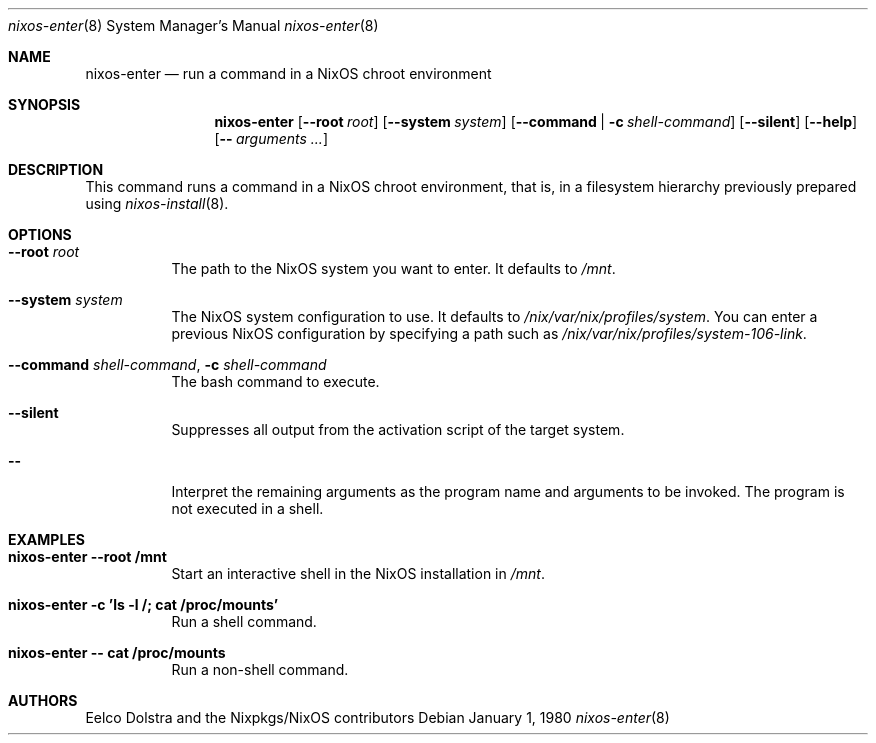 .Dd January 1, 1980
.Dt nixos-enter 8
.Os
.Sh NAME
.Nm nixos-enter
.Nd run a command in a NixOS chroot environment
.
.
.
.Sh SYNOPSIS
.Nm nixos-enter
.Op Fl -root Ar root
.Op Fl -system Ar system
.Op Fl -command | c Ar shell-command
.Op Fl -silent
.Op Fl -help
.Op Fl - Ar arguments ...
.
.
.
.Sh DESCRIPTION
This command runs a command in a NixOS chroot environment, that is, in a filesystem hierarchy previously prepared using
.Xr nixos-install 8 .
.
.
.
.Sh OPTIONS
.Bl -tag -width indent
.It Fl -root Ar root
The path to the NixOS system you want to enter. It defaults to
.Pa /mnt Ns
\&.
.It Fl -system Ar system
The NixOS system configuration to use. It defaults to
.Pa /nix/var/nix/profiles/system Ns
\&. You can enter a previous NixOS configuration by specifying a path such as
.Pa /nix/var/nix/profiles/system-106-link Ns
\&.
.
.It Fl -command Ar shell-command , Fl c Ar shell-command
The bash command to execute.
.
.It Fl -silent
Suppresses all output from the activation script of the target system.
.
.It Fl -
Interpret the remaining arguments as the program name and arguments to be invoked.
The program is not executed in a shell.
.El
.
.
.
.Sh EXAMPLES
.Bl -tag -width indent
.It Ic nixos-enter --root /mnt
Start an interactive shell in the NixOS installation in
.Pa /mnt Ns .
.
.It Ic nixos-enter -c 'ls -l /; cat /proc/mounts'
Run a shell command.
.
.It Ic nixos-enter -- cat /proc/mounts
Run a non-shell command.
.El
.
.
.
.Sh AUTHORS
.An -nosplit
.An Eelco Dolstra
and
.An the Nixpkgs/NixOS contributors
